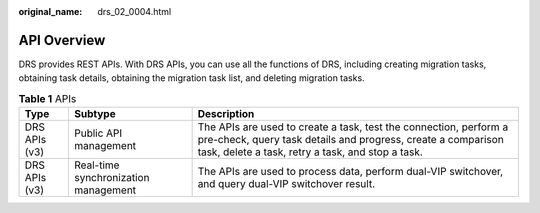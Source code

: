 :original_name: drs_02_0004.html

.. _drs_02_0004:

API Overview
============

DRS provides REST APIs. With DRS APIs, you can use all the functions of DRS, including creating migration tasks, obtaining task details, obtaining the migration task list, and deleting migration tasks.

.. table:: **Table 1** APIs

   +---------------+--------------------------------------+----------------------------------------------------------------------------------------------------------------------------------------------------------------------------------------+
   | Type          | Subtype                              | Description                                                                                                                                                                            |
   +===============+======================================+========================================================================================================================================================================================+
   | DRS APIs (v3) | Public API management                | The APIs are used to create a task, test the connection, perform a pre-check, query task details and progress, create a comparison task, delete a task, retry a task, and stop a task. |
   +---------------+--------------------------------------+----------------------------------------------------------------------------------------------------------------------------------------------------------------------------------------+
   | DRS APIs (v3) | Real-time synchronization management | The APIs are used to process data, perform dual-VIP switchover, and query dual-VIP switchover result.                                                                                  |
   +---------------+--------------------------------------+----------------------------------------------------------------------------------------------------------------------------------------------------------------------------------------+
